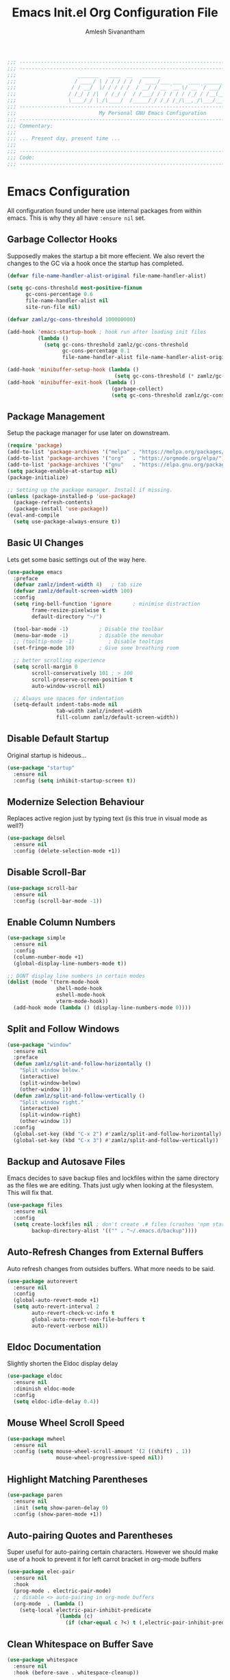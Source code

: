 #+TITLE: Emacs Init.el Org Configuration File
#+AUTHOR: Amlesh Sivanantham
#+STARTUP: overview
#+PROPERTY: header-args:emacs-lisp :tangle ./init.el

#+begin_src emacs-lisp
;;; ------------------------------------------------------------------------------------------
;;; ------------------------------------------------------------------------------------------
;;;                    _______   ____  __   ______
;;;                   / ____/ | / / / / /  / ____/___ ___  ____ ___________
;;;                  / / __/  |/ / / / /  / __/ / __ `__ \/ __ `/ ___/ ___/
;;;                 / /_/ / /|  / /_/ /  / /___/ / / / / / /_/ / /__(__  )
;;;                 \____/_/ |_/\____/  /_____/_/ /_/ /_/\__,_/\___/____/
;;; ------------------------------------------------------------------------------------------
;;;                           My Personal GNU Emacs Configuration
;;; ------------------------------------------------------------------------------------------
;;; Commentary:
;;;
;;; ... Present day, present time ...
;;;
;;; ------------------------------------------------------------------------------------------
;;; Code:
;;; ------------------------------------------------------------------------------------------
#+end_src

* Emacs Configuration

All configuration found under here use internal packages from within emacs. This is why they all have =:ensure nil= set.

** Garbage Collector Hooks

Supposedly makes the startup a bit more effecient. We also revert the changes to the GC via a hook once the startup has completed.

#+begin_src emacs-lisp
(defvar file-name-handler-alist-original file-name-handler-alist)

(setq gc-cons-threshold most-positive-fixnum
      gc-cons-percentage 0.6
      file-name-handler-alist nil
      site-run-file nil)

(defvar zamlz/gc-cons-threshold 100000000)

(add-hook 'emacs-startup-hook ; hook run after loading init files
          (lambda ()
            (setq gc-cons-threshold zamlz/gc-cons-threshold
                  gc-cons-percentage 0.1
                  file-name-handler-alist file-name-handler-alist-original)))

(add-hook 'minibuffer-setup-hook (lambda ()
                                   (setq gc-cons-threshold (* zamlz/gc-cons-threshold 2))))
(add-hook 'minibuffer-exit-hook (lambda ()
                                  (garbage-collect)
                                  (setq gc-cons-threshold zamlz/gc-cons-threshold)))
#+end_src

** Package Management

Setup the package manager for use later on downstream.

#+begin_src emacs-lisp
(require 'package)
(add-to-list 'package-archives '("melpa" . "https://melpa.org/packages/"))
(add-to-list 'package-archives '("org"   . "https://orgmode.org/elpa/"))
(add-to-list 'package-archives '("gnu"   . "https://elpa.gnu.org/packages/"))
(setq package-enable-at-startup nil)
(package-initialize)

;; Setting up the package manager. Install if missing.
(unless (package-installed-p 'use-package)
  (package-refresh-contents)
  (package-install 'use-package))
(eval-and-compile
  (setq use-package-always-ensure t))
#+end_src

** Basic UI Changes

Lets get some basic settings out of the way here.

#+begin_src emacs-lisp
(use-package emacs
  :preface
  (defvar zamlz/indent-width 4)   ; tab size
  (defvar zamlz/default-screen-width 100)
  :config
  (setq ring-bell-function 'ignore       ; minimise distraction
        frame-resize-pixelwise t
        default-directory "~/")

  (tool-bar-mode -1)          ; Disable the toolbar
  (menu-bar-mode -1)          ; disable the menubar
  ;; (tooltip-mode -1)           ; Disable tooltips
  (set-fringe-mode 10)        ; Give some breathing room

  ;; better scrolling experience
  (setq scroll-margin 0
        scroll-conservatively 101 ; > 100
        scroll-preserve-screen-position t
        auto-window-vscroll nil)

  ;; Always use spaces for indentation
  (setq-default indent-tabs-mode nil
                tab-width zamlz/indent-width
                fill-column zamlz/default-screen-width))
#+end_src

** Disable Default Startup

Original startup is hideous...

#+begin_src emacs-lisp
(use-package "startup"
  :ensure nil
  :config (setq inhibit-startup-screen t))
#+end_src

** Modernize Selection Behaviour

Replaces active region just by typing text (is this true in visual mode as well?)

#+begin_src emacs-lisp
(use-package delsel
  :ensure nil
  :config (delete-selection-mode +1))
#+end_src

** Disable Scroll-Bar

#+begin_src emacs-lisp
(use-package scroll-bar
  :ensure nil
  :config (scroll-bar-mode -1))
#+end_src

** Enable Column Numbers

#+begin_src emacs-lisp
(use-package simple
  :ensure nil
  :config
  (column-number-mode +1)
  (global-display-line-numbers-mode t))

;; DONT display line numbers in certain modes
(dolist (mode '(term-mode-hook
                shell-mode-hook
                eshell-mode-hook
                vterm-mode-hook))
  (add-hook mode (lambda () (display-line-numbers-mode 0))))
#+end_src

** Split and Follow Windows

#+begin_src emacs-lisp
(use-package "window"
  :ensure nil
  :preface
  (defun zamlz/split-and-follow-horizontally ()
    "Split window below."
    (interactive)
    (split-window-below)
    (other-window 1))
  (defun zamlz/split-and-follow-vertically ()
    "Split window right."
    (interactive)
    (split-window-right)
    (other-window 1))
  :config
  (global-set-key (kbd "C-x 2") #'zamlz/split-and-follow-horizontally)
  (global-set-key (kbd "C-x 3") #'zamlz/split-and-follow-vertically))
#+end_src

** Backup and Autosave Files

Emacs decides to save backup files and lockfiles within the same directory as the files we are editing. Thats just ugly when looking at the filesystem. This will fix that.

   #+begin_src emacs-lisp
   (use-package files
     :ensure nil
     :config
     (setq create-lockfiles nil ; don't create .# files (crashes 'npm start')
           backup-directory-alist '(("" . "~/.emacs.d/backup"))))
   #+end_src

** Auto-Refresh Changes from External Buffers

Auto refresh changes from outsides buffers. What more needs to be said.

#+begin_src emacs-lisp
(use-package autorevert
  :ensure nil
  :config
  (global-auto-revert-mode +1)
  (setq auto-revert-interval 2
        auto-revert-check-vc-info t
        global-auto-revert-non-file-buffers t
        auto-revert-verbose nil))
#+end_src

** Eldoc Documentation

Slightly shorten the Eldoc display delay

#+begin_src emacs-lisp
(use-package eldoc
  :ensure nil
  :diminish eldoc-mode
  :config
  (setq eldoc-idle-delay 0.4))
#+end_src

** Mouse Wheel Scroll Speed

#+begin_src emacs-lisp
(use-package mwheel
  :ensure nil
  :config (setq mouse-wheel-scroll-amount '(2 ((shift) . 1))
                mouse-wheel-progressive-speed nil))
#+end_src

** Highlight Matching Parentheses

#+begin_src emacs-lisp
(use-package paren
  :ensure nil
  :init (setq show-paren-delay 0)
  :config (show-paren-mode +1))
#+end_src

** Auto-pairing Quotes and Parentheses

Super useful for auto-pairing certain characters. However we should make use of a hook to prevent it for left carrot bracket in org-mode buffers

#+begin_src emacs-lisp
(use-package elec-pair
  :ensure nil
  :hook
  (prog-mode . electric-pair-mode)
  ;; disable <> auto-pairing in org-mode buffers
  (org-mode  . (lambda ()
    (setq-local electric-pair-inhibit-predicate
                `(lambda (c)
                   (if (char-equal c ?<) t (,electric-pair-inhibit-predicate c)))))))
#+end_src

** Clean Whitespace on Buffer Save

#+begin_src emacs-lisp
(use-package whitespace
  :ensure nil
  :hook (before-save . whitespace-cleanup))
#+end_src

** Dump Custom-Set-Variables

#+begin_src emacs-lisp
(use-package cus-edit
  :ensure nil
  :config
  (setq custom-file (concat user-emacs-directory "to-be-dumped.el")))
#+end_src

** Dired Customization

#+begin_src emacs-lisp
(use-package dired
  :ensure nil
  :commands (dired dired-jump)
  :bind (("C-x C-j" . dired-jump))
  :custom ((dired-listing-switches "-lahF --group-directories-first"))
  :config
  (evil-collection-define-key 'normal 'dired-mode-map
    "h" 'dired-single-up-directory
    "l" 'dired-single-buffer))
#+end_src

* UI Customization
** Startup Dashboard

The default landing page isn't quite nice. I originally had it configured to display the scratch page, but then I really wanted like a menu to quickly access my stuff.

#+begin_src emacs-lisp
;; no default startup screen!
;; (setq inhibit-startup-message t)

;; Enable custom dashboard
(use-package dashboard
  :ensure t
  :config
  (setq dashboard-startup-banner "~/etc/emacs/black-hole.png")
  (setq dashboard-center-content t)
  (setq dashboard-set-heading-icons t)
  (setq dashboard-set-file-icons t)
  (setq dashboard-set-navigator t)
  (setq dashboard-set-init-info t)
  (setq initial-buffer-choice (lambda() (get-buffer "*dashboard*")))
  (setq dashboard-items '())
  (dashboard-modify-heading-icons '((bookmarks . "book")))
  (dashboard-setup-startup-hook))
#+end_src

** Font Configuration

I have a lot of fonts commented out right now because I can't decide on which ones to keep lol.

#+begin_src emacs-lisp
;; Set default face
;; (set-face-attribute 'default nil :font "xos4 Terminus" :height 110)
(set-face-attribute 'default nil :font "Fira Code" :height 100)
;; (set-face-attribute 'default nil :font "Iosevka Term" :height 100)

;; Set the fixed pitch face
;; (set-face-attribute 'fixed-pitch nil :font "xos4 Terminus" :height 100)

;; Set the variable pitch face
;; (set-face-attribute 'variable-pitch nil :font "Fira Code" :height 100)
#+end_src

** Themes and Appearance
*** Modeline

To use =Doom-Modeline=, we need to have some custom icons installed. However, they must be manually installed via the following command (=M-x all-the-icons-install-fonts=)

#+begin_src emacs-lisp
(use-package all-the-icons)

(use-package doom-modeline
  :ensure t
  :init (doom-modeline-mode 1)
  :custom ((doom-modeline-height 15)))
#+end_src

*** Color Theme

I have a couple themes here. Eventually I want to setup my own custom theme but for now this will have to do.

#+begin_src emacs-lisp
(add-to-list 'custom-theme-load-path "~/etc/emacs/themes/")

(use-package doom-themes
  :config
  ;; Global settings (defaults)
  (setq doom-themes-enable-bold t    ; if nil, bold is universally disabled
        doom-themes-enable-italic t) ; if nil, italics is universally disabled
  (load-theme 'doom-nord t)
  ;; Enable flashing mode-line on errors
  (doom-themes-visual-bell-config)
  ;; Enable custom neotree theme (all-the-icons must be installed!)
  (doom-themes-neotree-config)
  ;; or for treemacs users
  (setq doom-themes-treemacs-theme "doom-colors") ; use the colorful treemacs theme
  (doom-themes-treemacs-config)
  ;; Corrects (and improves) org-mode's native fontification.
  (doom-themes-org-config))

;;(use-package gruvbox-theme
;;  :init (load-theme 'gruvbox-dark-hard t))
;;(set-background-color "black")

;; (use-package spacemacs-theme
;;   :defer t
;;   :init (load-theme 'spacemacs-dark t))

;; (load-theme 'xresources t)

;; (use-package seti-theme
;;   :defer t
;;   :init (load-theme 'seti t))
#+end_src

*** Rainbow Delimiters

Normally I don't like rainbow delimiters but its actually pretty good on emacs. And you actually can't survive without it IMO.

#+begin_src emacs-lisp
(use-package rainbow-delimiters
  :hook (prog-mode . rainbow-delimiters-mode))
#+end_src

*** Syntax Highlighting

#+begin_src emacs-lisp
(use-package highlight-numbers
  :hook (prog-mode . highlight-numbers-mode))

(use-package highlight-escape-sequences
  :hook (prog-mode . hes-mode))
#+end_src

** UI Redux
*** Tabs                                                         :DISABLED:

Currently have this disabled because I don't really like the way it looks right now. Maybe that might change in the future. It also seems like not something you'd want to use if I plan on having exwm as a window manager.

#+begin_src emacs-lisp
;; (use-package centaur-tabs
;;   :demand
;;   :config
;;   (centaur-tabs-mode t)
;;   (centaur-tabs-headline-match)
;;   (setq centaur-tabs-style "bar")
;;   (setq centaur-tabs-set-icons t)
;;   (setq centaur-tabs-gray-out-icons 'buffer)
;;   (setq centaur-tabs-height 24)
;;   (setq centaur-tabs-set-bar 'over)
;;   (setq centaur-tabs-set-modified-marker t)
;;   (setq centaur-tabs-modified-marker  "●")
;;   :bind
;;   ("C-<prior>" . centaur-tabs-backward)
;;   ("C-<next>"  . centaur-tabs-forward))
#+end_src

*** Neotree

Setup neotree in emacs to see a sidebar of the filesystem. I don't think I actually need this. I can probably just get away with using ivy.

#+begin_src emacs-lisp
(use-package neotree
  :config (setq neo-theme (if (display-graphic-p) 'icons 'arrow))
  :bind ("<f8>" . neotree-toggle))
#+end_src

** Keybinding Configuration

Former vim user and the best thing about vim is the keybindings. It's a good thing that there are so many evil packages in emacs.

*** ESC should save the day

#+begin_src emacs-lisp
(global-set-key (kbd "<escape>") 'keyboard-escape-quit)
#+end_src

*** Evil Mode

This is the core of =Evil-Mode=. This basicallly adds the modal functionality to emacs that we see in vim. But we also add a little bit of our own custom bindings not set by default that were present in vim for the sake of my sanity.

#+begin_src emacs-lisp
(use-package evil
  :ensure t
  :init (setq evil-want-keybinding nil)
  :config
  (evil-mode 1)
  (define-key evil-insert-state-map (kbd "C-g") 'evil-normal-state)
  ;; C-h is help in normal mode, but becomes BACKSPACE in insert mode
  (define-key evil-insert-state-map (kbd "C-h") 'evil-delete-backward-char-and-join)

  ;; Use visual line motions even outside of visual-line-mode buffers
  (evil-global-set-key 'motion "j" 'evil-next-visual-line)
  (evil-global-set-key 'motion "k" 'evil-previous-visual-line)

  (evil-set-initial-state 'messages-buffer-mode 'normal)
  (evil-set-initial-state 'dashboard-mode 'normal))
#+end_src

*** Extend Evil Mode with Evil Collection

Unfortunately, =Evil-Mode= is only enabled in text buffers. This means that in special buffers spawned by packages like =Magit=, =Org=, etc., we would not be able to use vim-like bindings. The package below aims to provide even more functionality to these other non-trivial modes.

#+begin_src emacs-lisp
(use-package evil-collection
  :after evil
  :ensure t
  :config (evil-collection-init))
#+end_src

*** Evil Commentary

Adds keybindings for quick commenting. Use =gcc= to comment out a line, use =gcap= to comment out a paragraph, use =gc= in visual mode to comment out a selection.

#+begin_src emacs-lisp
(use-package evil-commentary
  :after evil
  :diminish
  :config (evil-commentary-mode +1))
#+end_src

*** Which Key

Spawns a simple UI panel that shows available keybindings based on what keys I've pressed so far.

#+begin_src emacs-lisp
(use-package which-key
  :init (which-key-mode)
  :diminish which-key-mode
  :config (setq which-key-idle-delay 0.1))
#+end_src

*** General Keybinder

This is an interesting package. It basically lets me define my own keybinding space and configure it to run various commands as I see fit.

#+begin_src emacs-lisp
(use-package general
  :config
  (general-create-definer zamlz/leader-keys
    :keymaps '(normal insert visual emacs)
    :prefix "SPC"
    :global-prefix "C-SPC"))
#+end_src

*** Hydra

Hydra lets me also define functions that can very quickly let me do various tasks in quick succession. I will be using this a lot of =general= I imagine.

#+begin_src emacs-lisp
(use-package hydra)
#+end_src

** Leader Keybindings

I chose not to put this in the previous section because I feel like this might grow alot and its also its own unique space. This where my custom functions that get bound to various keys will be assigned via =General=.

*** Misc Shortcuts

These are just random shorts to emacs built-in commands that I'd like access to as a keybinding.

#+begin_src emacs-lisp
(zamlz/leader-keys
 "t"  '(:ignore t :which-key "toggles")
 "tt" '(counsel-load-theme :which-key "choose theme"))
#+end_src

*** Text Size Scaling

Adds a =Hydra= function to =General= to control the size of the font face.

#+begin_src emacs-lisp
(defhydra hydra-text-scale (:timeout 4)
  "scale text"
  ("j" text-scale-increase "in")
  ("k" text-scale-decrease "out")
  ("f" nil "finished" :exit t))

;; Add hydra func to our personal keybindings
(zamlz/leader-keys
  "ts" '(hydra-text-scale/body :which-key "scale text"))
#+end_src

** Autocompletion Engine

*** Ivy, Counsel, and Swiper

Not much to say here, just setting up =Ivy= and =Counsel=. It also sets up this thing called =Swiper=, but I have no idea what that is.

=Ivy= is basically a completion framework. Its minimal but provides a simple but powerful menu that appears when switching files, opening buffers, etc. =Counsel= on the other hand, provides replaces commands that replace the typical emacs commands.

#+begin_src emacs-lisp
(use-package ivy
  :defer 0.1
  :diminish
  :bind (("C-x B" . ivy-switch-buffer-other-window)
     :map ivy-minibuffer-map
     ("TAB" . ivy-alt-done)
     ("C-l" . ivy-alt-done)
     ("C-j" . ivy-next-line)
     ("C-k" . ivy-previous-line)
     :map ivy-switch-buffer-map
     ("C-k" . ivy-previous-line)
     ("C-l" . ivy-done)
     ("C-d" . ivy-switch-buffer-kill)
     :map ivy-reverse-i-search-map
     ("C-k" . ivy-previous-line)
     ("C-d" . ivy-reverse-i-search-kill))
  :custom
  (ivy-count-format "(%d/%d) ")
  (ivy-use-virtual-buffers t)
  :config (ivy-mode))

(use-package counsel
  :after ivy
  :bind (("M-x" . counsel-M-x)
     ("C-x b" . counsel-ibuffer)
     ("C-x C-f" . counsel-find-file)
     :map minibuffer-local-map
     ("C-r" . 'counsel-minibuffer-history))
  :config (counsel-mode))

;; TODO: Figure out what swiper is lol
(use-package swiper
  :after ivy
  :bind (("C-s" . swiper)))
#+end_src

*** Ivy Rich

=Ivy-Rich= provides extra columns in the counsel commands to get more information about each item during autocompletion.

#+begin_src emacs-lisp
(use-package ivy-rich
  :after ivy
  :config
  ;;(setcdr (assq t ivy-format-functions-alist) #'ivy-format-function-line)
  (ivy-rich-mode))
#+end_src

** Documentation Redux
*** Helpful Help Commands

Improves the documentation shown when running one of emacs's =describe-*= functions.

#+begin_src emacs-lisp
(use-package helpful
  :ensure t
  :custom
  (counsel-describe-function-function #'helpful-callable)
  (counsel-describe-variable-function #'helpful-variable)
  :bind
  ([remap describe-function] . counsel-describe-function)
  ([remap describe-command] . helpful-command)
  ([remap describe-variable] . counsel-describe-variable)
  ([remap describe-key] . helpful-key))
#+end_src

** Dired Improvements
*** Single Dired Buffer

This doesn't prevent dired from having multiple buffers open at once, rather, it forces dired to not create a new buffer whenever a new directory is open.

#+begin_src emacs-lisp
(use-package dired-single)
#+end_src

*** Icons for Dired

#+begin_src emacs-lisp
(use-package all-the-icons-dired
  :hook (dired-mode . all-the-icons-dired-mode))
#+end_src

*** Hide Dotfiles

Hide hidden files from dired buffers (toggleable)

#+begin_src emacs-lisp
(use-package dired-hide-dotfiles
  :hook (dired-mode . dired-hide-dotfiles-mode)
  :config
  (evil-collection-define-key 'normal 'dired-mode-map
    "H" 'dired-hide-dotfiles-mode))
#+end_src

* Development and Project Management

Language specific and Project Management related configurations here...

** Languages
*** Language Server Protocol

Powerful languages server protocols that were designed originally for visual studio code in order to created a unified protocol for getting functionality of the langauge from within the editor.

#+begin_src emacs-lisp
(use-package lsp-mode
  :commands (lsp lsp-deferred)
  :init
  (setq lsp-keymap-prefix "C-c l")
  :config
  (lsp-enable-which-key-integration t))
#+end_src

*** Python

#+begin_src emacs-lisp
(use-package python
  :ensure nil
  :hook (python-mode . lsp-deferred)
  :config (setq python-indent-offset zamlz/indent-width))
#+end_src

*** C/C++/Java

Sets the formatting style for C/C++/Java from GNU (default) to the popular standard K&R.

#+begin_src emacs-lisp
(use-package cc-vars
  :ensure nil
  :config
  (setq-default c-basic-offset zamlz/indent-width)
  (setq c-default-style '((java-mode . "java")
                          (awk-mode . "awk")
                          (other . "k&r"))))
#+end_src

** Company Auto-Completion for Programming Languages

Use =C-n= and =C-p= to navigate tooltip

#+begin_src emacs-lisp
(use-package company
  :diminish company-mode
  :hook (prog-mode . company-mode)
  :config
  (setq company-minimum-prefix-length 1
        company-idle-delay 0.1
        company-selection-wrap-around t
        company-tooltip-align-annotations t
        ; show tooltip even for single candidate
        company-frontends '(company-pseudo-tooltip-frontend
                            company-echo-metadata-frontend))
  (with-eval-after-load 'company
    (define-key company-active-map (kbd "C-n") 'company-select-next)
    (define-key company-active-map (kbd "C-p") 'company-select-previous)
    (define-key company-active-map (kbd "RET") 'company-complete-selection)
    (define-key company-active-map (kbd "TAB") 'company-complete-common)))
#+end_src

** Flycheck Syntax Linter

#+begin_src emacs-lisp
(use-package flycheck
  :config (global-flycheck-mode +1))
#+end_src

** Projectile

Provides useful integration to a variety of project formats. Able to automatically identify project directories and can be configured to build, run unit-tests, etc. Need to explore this more.

#+begin_src emacs-lisp
(use-package projectile
  :diminish projectile-mode
  :config (projectile-mode)
  :custom ((projectile-completion-system 'ivy))
  :bind-keymap
  ("C-c p" . projectile-command-map)
  :init
  (when (file-directory-p "~/src")
(setq projectile-project-search-path '("~/src")))
  (setq projectile-switch-project-action #'projectile-dired))

(use-package counsel-projectile
  :config (counsel-projectile-mode))
#+end_src

** Magit Git Interface

Git interface for emacs. Very quickly run git commands and evaluate diffs, etc.

#+begin_src emacs-lisp
(use-package magit
  :bind ("C-x g" . magit-status)
  :config (add-hook 'with-editor-mode-hook #'evil-insert-state))
#+end_src

** Forge

Package provides integration to upstream GitHub, GitLab APIs and more. Setting this up would let me merge/review pull requests, create/address issues, etc. from within emacs.

#+begin_src emacs-lisp
;; (use-package forge)
#+end_src

** Markdown Mode

#+begin_src emacs-lisp
(use-package markdown-mode
  :hook (markdown-mode . visual-line-mode))
#+end_src

** Web Mode

Useful mode for editing web based files

#+begin_src emacs-lisp
(use-package web-mode
  :mode (("\\.html?\\'" . web-mode)
         ("\\.css\\'"   . web-mode)
         ("\\.jsx?\\'"  . web-mode)
         ("\\.tsx?\\'"  . web-mode)
         ("\\.json\\'"  . web-mode))
  :config
  (setq web-mode-markup-indent-offset 2) ; HTML
  (setq web-mode-css-indent-offset 2)    ; CSS
  (setq web-mode-code-indent-offset 2)   ; JS/JSX/TS/TSX
  (setq web-mode-content-types-alist '(("jsx" . "\\.js[x]?\\'"))))
#+end_src

* Org Mode

This is what emacs is about! And setting this up is crucial. There are quite a bit of configurable parts.

** Better Font Faces Hook

We can configure =org-mode= font faces via a seperate function that we define. We need to add it as a hook afterwards however which is why this section appears before the basic configuration.

#+begin_src emacs-lisp
(defun zamlz/org-font-setup ()
  ;; Converts bullet lists to not use the - character but the • character
  (font-lock-add-keywords 'org-mode
    '(("^ *\\([-]\\) "
    (0 (prog1 () (compose-region (match-beginning 1) (match-end 1) "•")))))))

  ;; ;; Set faces for heading levels
  ;; ;; for now, keep all at 1.0
  ;; (dolist (face '((org-level-1 . 3.0)
  ;;   (org-level-2 . 2.5)
  ;;   (org-level-3 . 2.0)
  ;;   (org-level-4 . 1.5)
  ;;   (org-level-5 . 1.0)
  ;;   (org-level-6 . 1.0)
  ;;   (org-level-7 . 1.0)
  ;;   (org-level-8 . 1.0)))
  ;;   (set-face-attribute (car face) nil
  ;;                       :font "Fira Code"
  ;;                       :weight 'regular
  ;;                       :height (cdr face)))

  ;;   ;; ensure that anything that should be fixed-width in org appears that way
  ;; (set-face-attribute 'org-block nil :foreground nil :inherit 'fixed-pitch)
  ;; (set-face-attribute 'org-code nil   :inherit '(shadow fixed-pitch))
  ;; (set-face-attribute 'org-table nil   :inherit '(shadow fixed-pitch))
  ;; (set-face-attribute 'org-verbatim nil :inherit '(shadow fixed-pitch))
  ;; (set-face-attribute 'org-special-keyword nil :inherit '(font-lock-comment-face fixed-pitch))
  ;; (set-face-attribute 'org-meta-line nil :inherit '(font-lock-comment-face fixed-pitch))
  ;; (set-face-attribute 'org-checkbox nil :inherit 'fixed-pitch))
#+end_src

** Mode Startup Hooks

These are some hooks that we would like to run when =org-mode= is started.

#+begin_src emacs-lisp
(defun zamlz/org-mode-setup ()
  (org-indent-mode)
  ;; (variable-pitch-mode 1)
  (visual-line-mode +1)
  (setq evil-auto-indent nil)
  (setq fill-column 10000000))
#+end_src

** Basic Configuration

I should probably split this bloody mess up.

#+begin_src emacs-lisp
(use-package org
  :ensure org-plus-contrib
  :hook ((org-mode . zamlz/org-mode-setup))
  :custom

  ;; Setup directories
  (org-directory "~/usr/org")
  (org-agenda-files (list org-directory))

  ;; Add some nice visuals changes
  (org-ellipsis " ▾")

  ;; Some todo/logging changes
  (org-enforce-todo-dependencies t)
  (org-log-done t)
  (org-log-into-drawer t)
  (org-treat-S-cursor-todo-selection-as-state-change nil)

  ;; Setup org capture mode
    ;; Setup refiling
  (org-log-refile t)
  (org-refile-use-outline-path 'file)
  (org-outline-path-complete-in-steps nil)
  (org-refile-allow-creating-parent-nodes 'confirm)
  (org-refile-targets
   `((,(concat org-directory "/gtd.org") :maxlevel . 1)))

  ;; Setup archive location
  (org-archive-location (concat org-directory "/archive.org::"))

  ;; ensure that refiling saves buffers
  (advice-add 'org-refile :after 'org-save-all-org-buffers)

  ;; Make sure we display inline images by default
  (org-startup-with-inline-images t)

  ;; Finally a post setup func to setup fonts
  (zamlz/org-font-setup))
#+end_src

** Task Categories

#+begin_src emacs-lisp
(setq org-todo-keywords
      (quote ((sequence "TODO(t)" "|" "DONE(d)")
              (sequence "ROUTINE(r)" "|" "DONE(d)")
              (sequence "PROJECT(p)" "|" "COMPLETED(d)" "CANCELLED(c)")
              (sequence "WAITING(w)" "|")
              (sequence "|" "CANCELLED(c)")
              (sequence "SOMEDAY(s)" "|" "CANCELLED(c)")
              (sequence "MEETING(m)" "|"))))
#+end_src

** Task Colors

#+begin_src emacs-lisp
(setq org-todo-keyword-faces
  '(("DONE"      . (:background "#98be65" :foreground "#ffffff" :weight bold))
    ("TODO"      . (:background "#ff6c6b" :foreground "#ffffff" :weight bold))
    ("ROUTINE"   . (:background "#3f444a" :foreground "#51afef" :weight bold))
    ("PROJECT"   . (:background "#51afef" :foreground "#ffffff" :weight bold))
    ("COMPLETED" . (:background "#98be65" :foreground "#ffffff" :weight bold))
    ("WAITING"   . (:background "#3f444a" :foreground "#ffffff" :weight bold))
    ("CANCELLED" . (:background "#181818" :foreground "#ffffff" :weight bold))
    ("SOMEDAY"   . (:background "#3f444a" :foreground "#ffffff" :weight bold))
    ("MEETING"   . (:background "#a9a1e1" :foreground "#ffffff" :weight bold))))
#+end_src

** Better Heading Bullets

The default bullets are asteriks and thats just plain ugly. We change it to some nice unicode characters. I should also look into =org-superstar-mode= as well at some point.

#+begin_src emacs-lisp
(use-package org-bullets
  :after org
  :hook (org-mode . org-bullets-mode)
  :custom
  (org-bullets-bullet-list '("◉" "●" "○" "●" "○" "●" "○")))
#+end_src

** Center Org buffers

Center the org buffers and remove line numbers to reduce visual clutter.

#+begin_src emacs-lisp
(defun zamlz/org-mode-visual-fill ()
  (setq visual-fill-column-width zamlz/default-screen-width
        ;; visual-fill-column-extra-text-width (0 . 1000)
        visual-fill-column-center-text t)
  (visual-fill-column-mode 1))

 (use-package visual-fill-column
   :hook (org-mode . zamlz/org-mode-visual-fill))
#+end_src

** Org Keybindings
*** Default Keybindings

Just some keybindings to access various =org-mode= commands.

#+begin_src emacs-lisp
(global-set-key (kbd "C-c l") 'org-store-link)
(global-set-key (kbd "C-c a") 'org-agenda)
(global-set-key (kbd "C-c c") 'org-capture)
#+end_src

*** Org Mode Quick Access

Just quick access to my most used org-mode functions via the leader key.

#+begin_src emacs-lisp
(zamlz/leader-keys
  "o"  '(:ignore t :which-key "Org Mode")
  "oa" '(org-agenda-list :which-key "Org Agenda Weekly View")
  "oo" '(org-capture :which-key "Org Capture Templates")
  "oi" '((lambda () (interactive)
           (find-file (concat org-directory "/inbox.org"))
           (message "Opened:  %s" (buffer-name)))
         :which-key "Inbox")
  "og" '((lambda () (interactive)
           (find-file (concat org-directory "/gtd.org"))
           (message "Opened:  %s" (buffer-name)))
         :which-key "GTD")
  "oj" '((lambda () (interactive)
           (find-file (concat org-directory "/journal.org"))
           (message "Opened:  %s" (buffer-name)))
         :which-key "Journal"))
#+end_src

** Org Capture Templates
*** DOCT: Declarative Org Capture Templates

DOCT is a cool package that lets me build =org-capture= templates with ease. It's really way more readable than the original syntax.

#+begin_src emacs-lisp
(use-package doct
  :ensure t
  ;;recommended: defer until calling doct
  :commands (doct))
#+end_src

*** Template Definitions

Org mode template definitions in the doct format

#+begin_src emacs-lisp
(setq org-capture-templates
      (doct '(("Todo, Meetings, Projects and more!" :keys "t"
               :file "inbox.org"
               :type entry
               :prepend t
               :template ("* %{todo-state} %^{Description}"
                          ":PROPERTIES:"
                          ":Created: %U"
                          ":END:"
                          "%?")
               :children (("Todo Task" :keys "t"
                           :todo-state "TODO")
                          ("Routine/Habit" :keys "r"
                           :todo-state "ROUTINE")
                          ("Project Group" :keys "p"
                           :todo-state "PROJECT")
                          ("Someday/Maybe" :keys "s"
                           :todo-state "SOMEDAY")
                          ("Meeting/Appointment" :keys "m"
                           :todo-state "MEETING")
                          ("Todo Task (context)" :keys "i"
                           :todo-state "TODO"
                           :template ("* %{todo-state} %^{Description}"
                                      ":PROPERTIES:"
                                      ":Created: %U"
                                      ":END:"
                                      "%?"
                                      "%i"
                                      "%a"))))
              ("Journal Entries and Data Capture" :keys "j"
               :file "journal.org"
               :type entry
               :datetree t
               :template ("* %U :JOURNAL:%{extra-tags}"
                          "%?")
               :children (("Journal (now)" :keys "j"
                           :extra-tags "REALITY:")
                          ("Journal (dream)" :keys "d"
                           :extra-tags "DREAM:")
                          ("Journal (context)" :keys "i"
                           :template ("* %U :JOURNAL:CONTEXT:"
                                      "%?"
                                      "%i"
                                      "%a")))))))
#+end_src

** Literate Programming with Babel

Babel is basically like jupyter notebooks for =org-mode= but its also way more powerful! Below we also configure quick access structure templates to write src blocks with ease. Babel is already a part of emacs so we must just configure it. To get a list of what languages you can configure for babel, take a look [[https://orgmode.org/worg/org-contrib/babel/languages/index.html][here]]!

#+begin_src emacs-lisp
(org-babel-do-load-languages
 'org-babel-load-languages
 '((emacs-lisp . t)
   (python . t)
   (gnuplot . t)
   (latex . t)
   ))

(setq org-confirm-babel-evaluate nil
  org-src-fontify-natively t
  org-src-strip-leading-and-trailing-blank-lines t
  org-src-preserve-indentation nil
  org-src-tab-acts-natively t
  org-edit-src-content-indentation 0)

;; Setup structure templates for org-babel
(require 'org-tempo)
(add-to-list `org-structure-template-alist '("sh" . "src shell"))
(add-to-list `org-structure-template-alist '("el" . "src emacs-lisp"))
(add-to-list `org-structure-template-alist '("py" . "src python"))
#+end_src

** Auto-Tangle Configuration File

We make use of =org-babel= here to create our config file. This is currently also checking to my dotfiles in case of system rescue reasons.

#+begin_src emacs-lisp
(defun efs/org-babel-tangle-config ()
  (when (string-equal (buffer-file-name)
                      (expand-file-name "~/etc/emacs/config.org"))
    ;; Dynamic scoping to the rescue
    (let ((org-confirm-babel-evaluate nil))
      (org-babel-tangle))))

(add-hook 'org-mode-hook (lambda () (add-hook 'after-save-hook #'efs/org-babel-tangle-config)))
#+end_src

** LaTeX Inline Preview

Pretty straightforward except that you need to have =latex= installed and also =dvi2png= as well. Need to figure out how to configure the size of the generated latex image.

#+begin_src emacs-lisp
(setq org-startup-with-latex-preview t)
(setq org-format-latex-options (plist-put org-format-latex-options :scale 2.0))
#+end_src

** Habit Tracking

Enables habit tracking in =org-mode= via =org-habit=.

#+begin_src emacs-lisp
(add-to-list 'org-modules 'org-habit t)
(setq org-habit-preceding-days 31)
(setq org-habit-following-days 3)
(setq org-habit-show-habits-only-for-today t)
(setq org-habit-show-all-today t)
#+end_src

** Roam Notes

=org-roam= is a useful package for taking notes.

#+begin_src emacs-lisp
(use-package org-roam
  :ensure t
  :hook (after-init . org-roam-mode)
  :custom (org-roam-directory "~/usr/notes/")
  :bind (:map org-roam-mode-map
         (("C-c n l" . org-roam)
         ("C-c n f" . org-roam-find-file)
         ("C-c n g" . org-roam-graph))
         :map org-mode-map
         (("C-c n i" . org-roam-insert))
         (("C-c n I" . org-roam-insert-immediate))))
#+end_src

** Roam Server

=org-roam-server= provides a useful way to view my notes in a graph like view. I can also open them from this view as well.

#+begin_src emacs-lisp
(use-package org-roam-server
  :ensure t
  :config
  (setq org-roam-server-host "127.0.0.1"
        org-roam-server-port 8080
        org-roam-server-authenticate nil
        org-roam-server-export-inline-images t
        org-roam-server-serve-files nil
        org-roam-server-served-file-extensions '("pdf" "mp4" "ogv")
        org-roam-server-network-poll t
        org-roam-server-network-arrows nil
        org-roam-server-network-label-truncate t
        org-roam-server-network-label-truncate-length 60
        org-roam-server-network-label-wrap-length 20))
#+end_src

* Misc Settings
** Vterm

Installs a better virtual terminal to use within emacs. I'm just playing around with this for now.

#+begin_src emacs-lisp
(use-package vterm
  :ensure t)
#+end_src

** Beancount

Beancount is a plain text accounting ledger-like program that I've been experimenting with. This simply just adds the mode via **on-disk** extension. If the extension is missing, emacs will complain. Make sure to pull it from the repo!

#+begin_src emacs-lisp
(add-to-list 'load-path "~/.emacs.d/beancount-mode")
(require 'beancount)
(add-to-list 'auto-mode-alist '("\\.lgr\\'" . beancount-mode))
(add-hook 'beancount-mode-hook #'outline-minor-mode)
#+end_src

** xkcd

A simple plugin for getting the today's xkcd comic.

#+begin_src emacs-lisp
(use-package xkcd)
#+end_src
